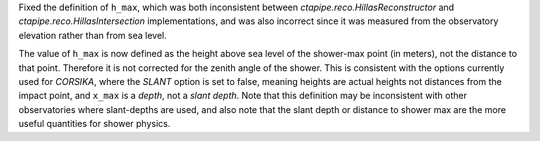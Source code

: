 Fixed the definition of ``h_max``, which was both inconsistent between
`ctapipe.reco.HillasReconstructor` and `ctapipe.reco.HillasIntersection`
implementations, and was also incorrect since it was measured from the
observatory elevation rather than from sea level.

The value of ``h_max`` is now defined as the height above sea level of the
shower-max point (in meters), not the distance to that point. Therefore it is
not corrected for the zenith angle of the shower. This is consistent with the
options currently used for *CORSIKA*, where the *SLANT* option is set to false,
meaning heights are actual heights not distances from the impact point, and
``x_max`` is a *depth*, not a *slant depth*. Note that this definition may be
inconsistent with other observatories where slant-depths are used, and also note
that the slant depth or distance to shower max are the more useful quantities
for shower physics.
